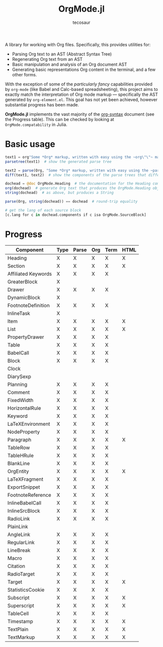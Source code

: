 #+title: OrgMode.jl
#+author: tecosaur

#+html: <img src="org-mode-jl.svg" align="right">

A library for working with Org files. Specifically, this provides utilities for:

+ Parsing Org text to an AST (Abstract Syntax Tree)
+ Regenerating Org text from an AST
+ Basic manipulation and analysis of an Org document AST
+ Generating basic representations Org content in the terminal, and a few other forms.

With the exception of some of the /particularly fancy/ capabilities provided by
=org-mode= (like Babel and Calc-based spreadsheeting), this project aims to
exactly match the interpretation of Org mode markup --- specifically the AST
generated by =org-element.el=. This goal has not yet been achieved, however
substantial progress has been made.

*OrgMode.jl* implements the vast majority of the [[https://orgmode.org/worg/dev/org-syntax.html][org-syntax]] document (see the
Progress table). This can be checked by looking at ~OrgMode.compatability~ in
Julia.

* Basic usage

#+begin_src julia
text1 = org"Some *Org* markup, written with easy using the ~org\"\"~ macro."
parsetree(text1)  # show the generated parse tree

text2 = parse(Org, "Some *Org* markup, written with easy using the ~parse~ function.")
diff(text1, text2)  # show the components of the parse trees that differ

dochead = @doc OrgMode.Heading  # the documentation for the Heading component (::Org)
org(dochead)  # generate Org text that produces the OrgMode.Heading object
string(dochead)  # as above, but produces a String

parse(Org, string(dochead)) == dochead  # round-trip equality

# get the lang of each source block
[c.lang for c in dochead.components if c isa OrgMode.SourceBlock]
#+end_src

* Progress

| Component           | Type | Parse | Org | Term | HTML |
|---------------------+------+-------+-----+------+------|
| Heading             | X    | X     | X   | X    | X    |
| Section             | X    | X     | X   | X    | X    |
|---------------------+------+-------+-----+------+------|
| Affiliated Keywords | X    | X     | X   | X    |      |
|---------------------+------+-------+-----+------+------|
| GreaterBlock        | X    |       |     |      |      |
| Drawer              | X    | X     | X   | X    |      |
| DynamicBlock        | X    |       |     |      |      |
| FootnoteDefinition  | X    | X     | X   | X    |      |
| InlineTask          | X    |       |     |      |      |
| Item                | X    | X     | X   | X    | X    |
| List                | X    | X     | X   | X    | X    |
| PropertyDrawer      | X    | X     | X   | X    |      |
| Table               | X    | X     | X   | X    |      |
|---------------------+------+-------+-----+------+------|
| BabelCall           | X    | X     | X   | X    |      |
| Block               | X    | X     | X   | X    |      |
| Clock               |      |       |     |      |      |
| DiarySexp           |      |       |     |      |      |
| Planning            | X    | X     | X   | X    |      |
| Comment             | X    | X     | X   | X    |      |
| FixedWidth          | X    | X     | X   | X    |      |
| HorizontalRule      | X    | X     | X   | X    |      |
| Keyword             | X    | X     | X   | X    |      |
| LaTeXEnvironment    | X    | X     | X   | X    |      |
| NodeProperty        | X    | X     | X   | X    |      |
| Paragraph           | X    | X     | X   | X    | X    |
| TableRow            | X    | X     | X   | X    |      |
| TableHRule          | X    | X     | X   | X    |      |
| BlankLine           | X    | X     | X   | X    |      |
|---------------------+------+-------+-----+------+------|
| OrgEntity           | X    | X     | X   | X    | X    |
| LaTeXFragment       | X    | X     | X   | X    |      |
| ExportSnippet       | X    | X     | X   | X    |      |
| FootnoteReference   | X    | X     | X   | X    |      |
| InlineBabelCall     | X    | X     | X   | X    |      |
| InlineSrcBlock      | X    | X     | X   | X    |      |
| RadioLink           | X    | X     | X   | X    |      |
| PlainLink           |      |       |     |      |      |
| AngleLink           | X    | X     | X   | X    |      |
| RegularLink         | X    | X     | X   | X    |      |
| LineBreak           | X    | X     | X   | X    |      |
| Macro               | X    | X     | X   | X    |      |
| Citation            | X    | X     | X   | X    |      |
| RadioTarget         | X    | X     | X   | X    |      |
| Target              | X    | X     | X   | X    | X    |
| StatisticsCookie    | X    | X     | X   | X    |      |
| Subscript           | X    | X     | X   | X    | X    |
| Superscript         | X    | X     | X   | X    | X    |
| TableCell           | X    | X     | X   | X    |      |
| Timestamp           | X    | X     | X   | X    | X    |
| TextPlain           | X    | X     | X   | X    | X    |
| TextMarkup          | X    | X     | X   | X    | X    |
